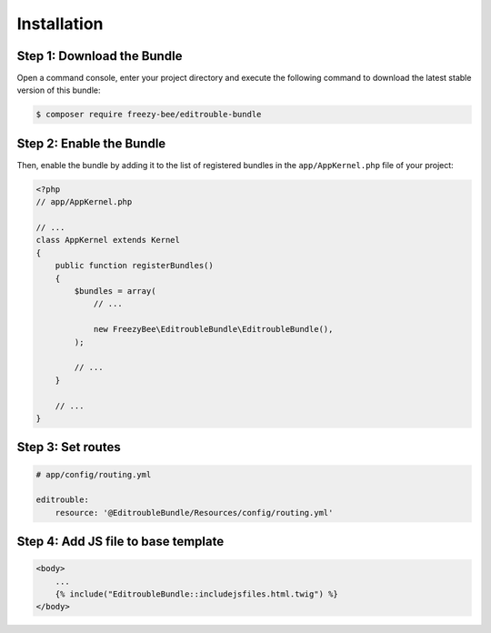 Installation
============

Step 1: Download the Bundle
---------------------------

Open a command console, enter your project directory and execute the
following command to download the latest stable version of this bundle:

.. code-block:: bash

    $ composer require freezy-bee/editrouble-bundle

Step 2: Enable the Bundle
-------------------------

Then, enable the bundle by adding it to the list of registered bundles
in the ``app/AppKernel.php`` file of your project:

.. code-block:: php

    <?php
    // app/AppKernel.php

    // ...
    class AppKernel extends Kernel
    {
        public function registerBundles()
        {
            $bundles = array(
                // ...

                new FreezyBee\EditroubleBundle\EditroubleBundle(),
            );

            // ...
        }

        // ...
    }

..


Step 3: Set routes
------------------

.. code-block:: yaml

    # app/config/routing.yml

    editrouble:
        resource: '@EditroubleBundle/Resources/config/routing.yml'

..

Step 4: Add JS file to base template
------------------------------------

.. code-block:: twig

    <body>
        ...
        {% include("EditroubleBundle::includejsfiles.html.twig") %}
    </body>
..
